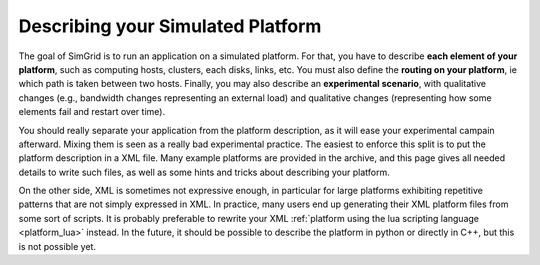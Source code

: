 .. _platform:

.. raw:: html

   <object id="TOC" data="graphical-toc.svg" width="100%" type="image/svg+xml"></object>
   <script>
   window.onload=function() { // Wait for the SVG to be loaded before changing it
     var elem=document.querySelector("#TOC").contentDocument.getElementById("PlatformBox")
     elem.style="opacity:0.93999999;fill:#ff0000;fill-opacity:0.1;stroke:#000000;stroke-width:0.35277778;stroke-linecap:round;stroke-linejoin:round;stroke-miterlimit:4;stroke-dasharray:none;stroke-dashoffset:0;stroke-opacity:1";
   }
   </script>
   <br/>
   <br/>

Describing your Simulated Platform
##################################

The goal of SimGrid is to run an application on a simulated platform.
For that, you have to describe **each element of your platform**, such
as computing hosts, clusters, each disks, links, etc. You must also
define the **routing on your platform**, ie which path is taken
between two hosts. Finally, you may also describe an **experimental
scenario**, with qualitative changes (e.g., bandwidth changes
representing an external load) and qualitative changes (representing
how some elements fail and restart over time).

You should really separate your application from the platform
description, as it will ease your experimental campain afterward.
Mixing them is seen as a really bad experimental practice. The easiest
to enforce this split is to put the platform description in a XML
file. Many example platforms are provided in the archive, and this
page gives all needed details to write such files, as well as some
hints and tricks about describing your platform.

On the other side, XML is sometimes not expressive enough, in
particular for large platforms exhibiting repetitive patterns that are
not simply expressed in XML.  In practice, many users end up
generating their XML platform files from some sort of scripts. It is
probably preferable to rewrite your XML :ref:`platform using the lua
scripting language <platform_lua>` instead.  In the future, it should
be possible to describe the platform in python or directly in C++, but
this is not possible yet.


..  LocalWords:  SimGrid
